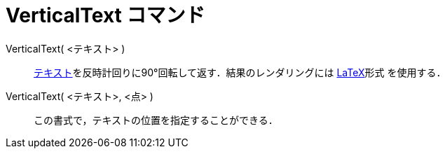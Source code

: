 = VerticalText コマンド
:page-en: commands/VerticalText
ifdef::env-github[:imagesdir: /ja/modules/ROOT/assets/images]

VerticalText( <テキスト> )::
  xref:/テキスト.adoc[テキスト]を反時計回りに90°回転して返す．結果のレンダリングには xref:/LaTeX.adoc[LaTeX]形式
  を使用する．
VerticalText( <テキスト>, <点> )::
  この書式で，テキストの位置を指定することができる．
